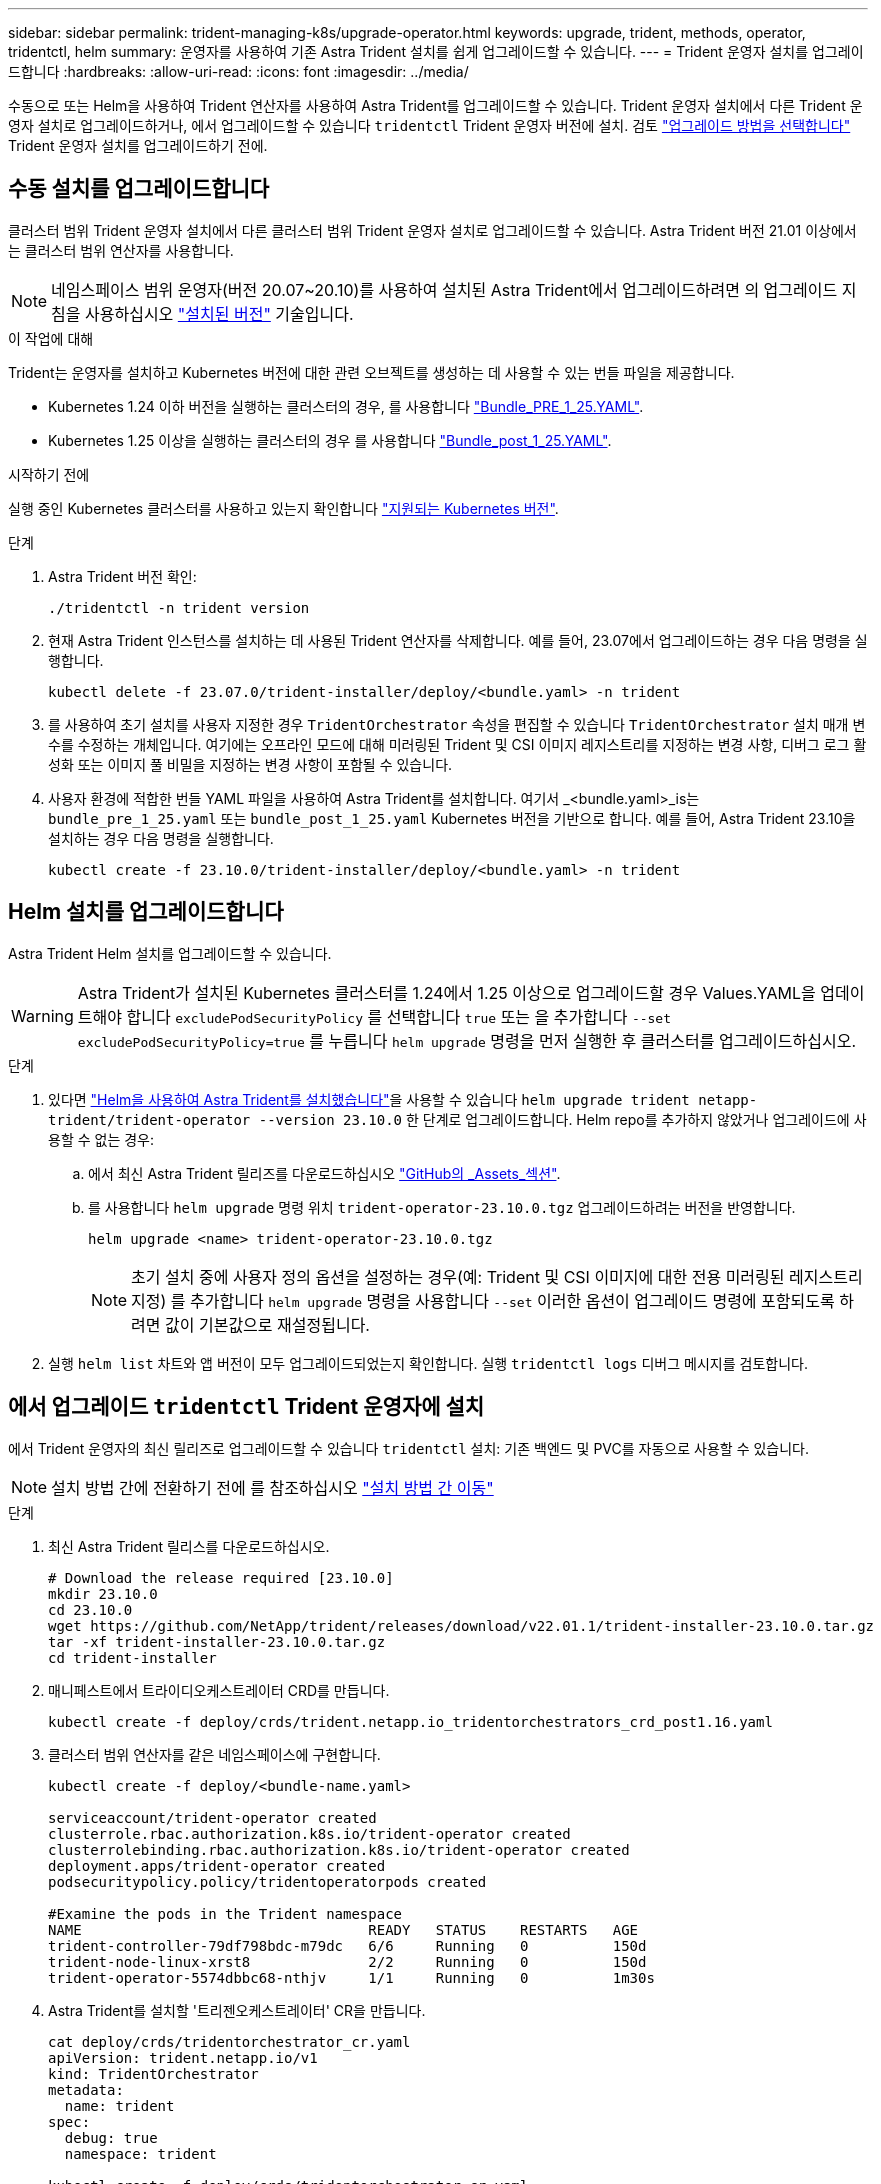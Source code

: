 ---
sidebar: sidebar 
permalink: trident-managing-k8s/upgrade-operator.html 
keywords: upgrade, trident, methods, operator, tridentctl, helm 
summary: 운영자를 사용하여 기존 Astra Trident 설치를 쉽게 업그레이드할 수 있습니다. 
---
= Trident 운영자 설치를 업그레이드합니다
:hardbreaks:
:allow-uri-read: 
:icons: font
:imagesdir: ../media/


[role="lead"]
수동으로 또는 Helm을 사용하여 Trident 연산자를 사용하여 Astra Trident를 업그레이드할 수 있습니다. Trident 운영자 설치에서 다른 Trident 운영자 설치로 업그레이드하거나, 에서 업그레이드할 수 있습니다 `tridentctl` Trident 운영자 버전에 설치. 검토 link:upgrade-trident.html#select-an-upgrade-method["업그레이드 방법을 선택합니다"] Trident 운영자 설치를 업그레이드하기 전에.



== 수동 설치를 업그레이드합니다

클러스터 범위 Trident 운영자 설치에서 다른 클러스터 범위 Trident 운영자 설치로 업그레이드할 수 있습니다. Astra Trident 버전 21.01 이상에서는 클러스터 범위 연산자를 사용합니다.


NOTE: 네임스페이스 범위 운영자(버전 20.07~20.10)를 사용하여 설치된 Astra Trident에서 업그레이드하려면 의 업그레이드 지침을 사용하십시오 link:../earlier-versions.html["설치된 버전"] 기술입니다.

.이 작업에 대해
Trident는 운영자를 설치하고 Kubernetes 버전에 대한 관련 오브젝트를 생성하는 데 사용할 수 있는 번들 파일을 제공합니다.

* Kubernetes 1.24 이하 버전을 실행하는 클러스터의 경우, 를 사용합니다 link:https://github.com/NetApp/trident/tree/stable/v23.10/deploy/bundle_pre_1_25.yaml["Bundle_PRE_1_25.YAML"^].
* Kubernetes 1.25 이상을 실행하는 클러스터의 경우 를 사용합니다 link:https://github.com/NetApp/trident/tree/stable/v23.10/deploy/bundle_post_1_25.yaml["Bundle_post_1_25.YAML"^].


.시작하기 전에
실행 중인 Kubernetes 클러스터를 사용하고 있는지 확인합니다 link:../trident-get-started/requirements.html["지원되는 Kubernetes 버전"].

.단계
. Astra Trident 버전 확인:
+
[listing]
----
./tridentctl -n trident version
----
. 현재 Astra Trident 인스턴스를 설치하는 데 사용된 Trident 연산자를 삭제합니다. 예를 들어, 23.07에서 업그레이드하는 경우 다음 명령을 실행합니다.
+
[listing]
----
kubectl delete -f 23.07.0/trident-installer/deploy/<bundle.yaml> -n trident
----
. 를 사용하여 초기 설치를 사용자 지정한 경우 `TridentOrchestrator` 속성을 편집할 수 있습니다 `TridentOrchestrator` 설치 매개 변수를 수정하는 개체입니다. 여기에는 오프라인 모드에 대해 미러링된 Trident 및 CSI 이미지 레지스트리를 지정하는 변경 사항, 디버그 로그 활성화 또는 이미지 풀 비밀을 지정하는 변경 사항이 포함될 수 있습니다.
. 사용자 환경에 적합한 번들 YAML 파일을 사용하여 Astra Trident를 설치합니다. 여기서 _<bundle.yaml>_is는
`bundle_pre_1_25.yaml` 또는 `bundle_post_1_25.yaml` Kubernetes 버전을 기반으로 합니다. 예를 들어, Astra Trident 23.10을 설치하는 경우 다음 명령을 실행합니다.
+
[listing]
----
kubectl create -f 23.10.0/trident-installer/deploy/<bundle.yaml> -n trident
----




== Helm 설치를 업그레이드합니다

Astra Trident Helm 설치를 업그레이드할 수 있습니다.


WARNING: Astra Trident가 설치된 Kubernetes 클러스터를 1.24에서 1.25 이상으로 업그레이드할 경우 Values.YAML을 업데이트해야 합니다 `excludePodSecurityPolicy` 를 선택합니다 `true` 또는 을 추가합니다 `--set excludePodSecurityPolicy=true` 를 누릅니다 `helm upgrade` 명령을 먼저 실행한 후 클러스터를 업그레이드하십시오.

.단계
. 있다면 link:../trident-get-started/kubernetes-deploy-helm.html#deploy-the-trident-operator-and-install-astra-trident-using-helm["Helm을 사용하여 Astra Trident를 설치했습니다"]을 사용할 수 있습니다 `helm upgrade trident netapp-trident/trident-operator --version 23.10.0` 한 단계로 업그레이드합니다. Helm repo를 추가하지 않았거나 업그레이드에 사용할 수 없는 경우:
+
.. 에서 최신 Astra Trident 릴리즈를 다운로드하십시오 link:https://github.com/NetApp/trident/releases/latest["GitHub의 _Assets_섹션"^].
.. 를 사용합니다 `helm upgrade` 명령 위치 `trident-operator-23.10.0.tgz` 업그레이드하려는 버전을 반영합니다.
+
[listing]
----
helm upgrade <name> trident-operator-23.10.0.tgz
----
+

NOTE: 초기 설치 중에 사용자 정의 옵션을 설정하는 경우(예: Trident 및 CSI 이미지에 대한 전용 미러링된 레지스트리 지정) 를 추가합니다 `helm upgrade` 명령을 사용합니다 `--set` 이러한 옵션이 업그레이드 명령에 포함되도록 하려면 값이 기본값으로 재설정됩니다.



. 실행 `helm list` 차트와 앱 버전이 모두 업그레이드되었는지 확인합니다. 실행 `tridentctl logs` 디버그 메시지를 검토합니다.




== 에서 업그레이드 `tridentctl` Trident 운영자에 설치

에서 Trident 운영자의 최신 릴리즈로 업그레이드할 수 있습니다 `tridentctl` 설치: 기존 백엔드 및 PVC를 자동으로 사용할 수 있습니다.


NOTE: 설치 방법 간에 전환하기 전에 를 참조하십시오 link:../trident-get-started/kubernetes-deploy.html#moving-between-installation-methods["설치 방법 간 이동"]

.단계
. 최신 Astra Trident 릴리스를 다운로드하십시오.
+
[listing]
----
# Download the release required [23.10.0]
mkdir 23.10.0
cd 23.10.0
wget https://github.com/NetApp/trident/releases/download/v22.01.1/trident-installer-23.10.0.tar.gz
tar -xf trident-installer-23.10.0.tar.gz
cd trident-installer
----
. 매니페스트에서 트라이디오케스트레이터 CRD를 만듭니다.
+
[listing]
----
kubectl create -f deploy/crds/trident.netapp.io_tridentorchestrators_crd_post1.16.yaml
----
. 클러스터 범위 연산자를 같은 네임스페이스에 구현합니다.
+
[listing]
----
kubectl create -f deploy/<bundle-name.yaml>

serviceaccount/trident-operator created
clusterrole.rbac.authorization.k8s.io/trident-operator created
clusterrolebinding.rbac.authorization.k8s.io/trident-operator created
deployment.apps/trident-operator created
podsecuritypolicy.policy/tridentoperatorpods created

#Examine the pods in the Trident namespace
NAME                                  READY   STATUS    RESTARTS   AGE
trident-controller-79df798bdc-m79dc   6/6     Running   0          150d
trident-node-linux-xrst8              2/2     Running   0          150d
trident-operator-5574dbbc68-nthjv     1/1     Running   0          1m30s
----
. Astra Trident를 설치할 '트리젠오케스트레이터' CR을 만듭니다.
+
[listing]
----
cat deploy/crds/tridentorchestrator_cr.yaml
apiVersion: trident.netapp.io/v1
kind: TridentOrchestrator
metadata:
  name: trident
spec:
  debug: true
  namespace: trident

kubectl create -f deploy/crds/tridentorchestrator_cr.yaml

#Examine the pods in the Trident namespace
NAME                                READY   STATUS    RESTARTS   AGE
trident-csi-79df798bdc-m79dc        6/6     Running   0          1m
trident-csi-xrst8                   2/2     Running   0          1m
trident-operator-5574dbbc68-nthjv   1/1     Running   0          5m41s
----
. Trident가 의도한 버전으로 업그레이드되었는지 확인합니다.
+
[listing]
----
kubectl describe torc trident | grep Message -A 3

Message:                Trident installed
Namespace:              trident
Status:                 Installed
Version:                v23.10.0
----

